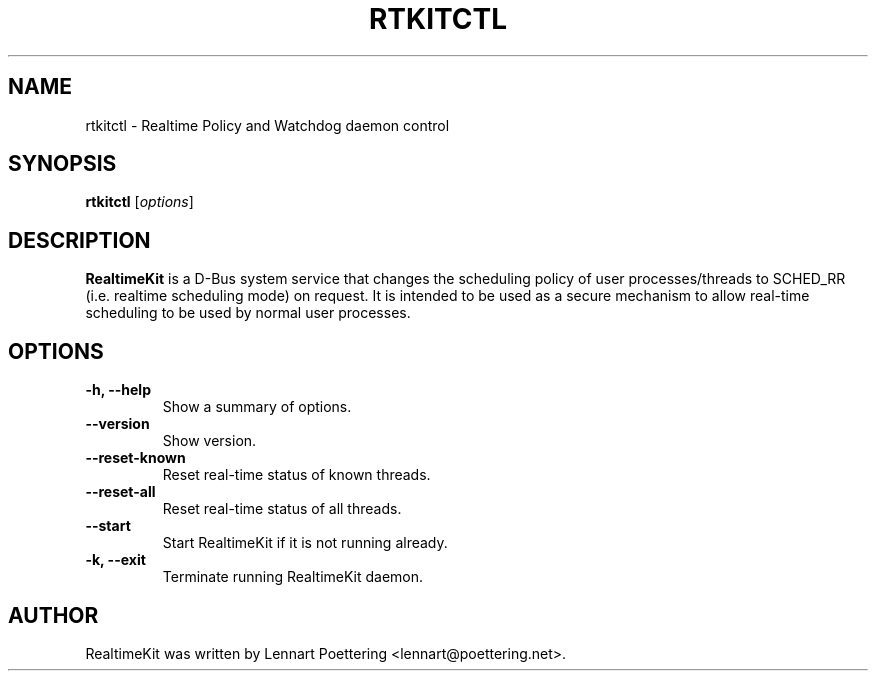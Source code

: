 .\"                                      Hey, EMACS: -*- nroff -*-
.\" First parameter, NAME, should be all caps
.\" Second parameter, SECTION, should be 1-8, maybe w/ subsection
.\" other parameters are allowed: see man(7), man(1)
.TH RTKITCTL 8 "July 1, 2009"
.\" Please adjust this date whenever revising the manpage.
.\"
.\" Some roff macros, for reference:
.\" .nh        disable hyphenation
.\" .hy        enable hyphenation
.\" .ad l      left justify
.\" .ad b      justify to both left and right margins
.\" .nf        disable filling
.\" .fi        enable filling
.\" .br        insert line break
.\" .sp <n>    insert n+1 empty lines
.\" for manpage-specific macros, see man(7)
.SH NAME
rtkitctl \- Realtime Policy and Watchdog daemon control
.SH SYNOPSIS
.B rtkitctl
.RI [ options ]
.SH DESCRIPTION
.B RealtimeKit
is a D-Bus system service that changes the scheduling policy of user processes/threads to SCHED_RR (i.e. realtime scheduling mode) on request. It is intended to be used as a secure mechanism to allow real-time scheduling to be used by normal user processes.
.SH OPTIONS
.TP
.B \-h, \-\-help
Show a summary of options.
.TP
.B \-\-version
Show version.
.TP
.B \-\-reset\-known
Reset real-time status of known threads.
.TP
.B \-\-reset\-all
Reset real-time status of all threads.
.TP
.B \-\-start
Start RealtimeKit if it is not running already.
.TP
.B \-k, \-\-exit
Terminate running RealtimeKit daemon.
.SH AUTHOR
RealtimeKit was written by Lennart Poettering <lennart@poettering.net>.
